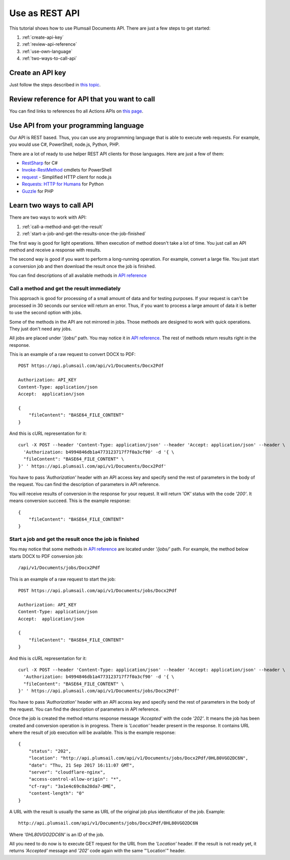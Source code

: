 Use as REST API
=======================================

This tutorial shows how to use Plumsail Documents API. There are just a few steps to get started:

1. :ref:`create-api-key`
2. :ref:`review-api-reference`
3. :ref:`use-own-language`
4. :ref:`two-ways-to-call-api`

.. _create-api-key:

Create an API key
-----------------

Just follow the steps described in `this topic <sign-up.html#generate-api-key>`_.

.. _review-api-reference:

Review reference for API that you want to call
----------------------------------------------

You can find links to references fro all Actions APIs on `this page <https://api.plumsail.com/swagger/index.html?urls.primaryName=Documents>`_.

.. _use-own-language:

Use API from your programming language
---------------------------------------------

Our API is REST based. Thus, you can use any programming language that is able to execute web requests. For example, you would use C#, PowerShell, node.js, Python, PHP.

There are a lot of ready to use helper REST API clients for those languages. Here are just a few of them:

- `RestSharp <http://restsharp.org/>`_ for C#
- `Invoke-RestMethod <https://docs.microsoft.com/en-us/powershell/module/microsoft.powershell.utility/invoke-restmethod?view=powershell-5.1>`_ cmdlets for PowerShell
- `request <https://www.npmjs.com/package/request>`_ - Simplified HTTP client for node.js
- `Requests: HTTP for Humans <http://docs.python-requests.org>`_ for Python
- `Guzzle <http://guzzle.readthedocs.io>`_ for PHP

.. _two-ways-to-call-api:

Learn two ways to call API
----------------------------

There are two ways to work with API:

1. :ref:`call-a-method-and-get-the-result`
2. :ref:`start-a-job-and-get-the-results-once-the-job-finished`

The first way is good for light operations. When execution of method doesn't take a lot of time. You just call an API method and receive a response with results.

The second way is good if you want to perform a long-running operation. For example, convert a large file. You just start a conversion job and then download the result once the job is finished.

You can find descriptions of all available methods in `API reference`_

.. _call-a-method-and-get-the-result:

Call a method and get the result immediately
````````````````````````````````````````````

This approach is good for processing of a small amount of data and for testing purposes. If your request is can't be processed in 30 seconds our service will return an error. Thus, if you want to process a large amount of data it is better to use the second option with jobs.

Some of the methods in the API are not mirrored in jobs. Those methods are designed to work with quick operations. They just don't need any jobs.

All jobs are placed under *'/jobs/'* path. You may notice it in `API reference`_. The rest of methods return results right in the response.

This is an example of a raw request to convert DOCX to PDF:

::

    POST https://api.plumsail.com/api/v1/Documents/Docx2Pdf

    Authorization: API_KEY
    Content-Type: application/json
    Accept:  application/json

    {
        "fileContent": "BASE64_FILE_CONTENT"
    }

And this is cURL representation for it:

::

    curl -X POST --header 'Content-Type: application/json' --header 'Accept: application/json' --header \ 
      'Authorization: b4994846db1a4773123717f7f0a3cf90' -d '{ \    
      "fileContent": "BASE64_FILE_CONTENT" \ 
    }' ' https://api.plumsail.com/api/v1/Documents/Docx2Pdf'

You have to pass *'Authorization'* header with an API access key and specify send the rest of parameters in the body of the request. You can find the description of parameters in API reference.

You will receive results of conversion in the response for your request. It will return *'OK'* status with the code *'200'*. It means conversion succeed. This is the example response:

::

    {
        "fileContent": "BASE64_FILE_CONTENT"
    }

.. _start-a-job-and-get-the-results-once-the-job-finished:

Start a job and get the result once the job is finished
````````````````````````````````````````````````````````

You may notice that some methods in `API reference`_ are located under *'/jobs/'* path. For example, the method below starts DOCX to PDF conversion job:

::

    /api/v1/Documents/jobs/Docx2Pdf

This is an example of a raw request to start the job:

::

    POST https://api.plumsail.com/api/v1/Documents/jobs/Docx2Pdf

    Authorization: API_KEY
    Content-Type: application/json
    Accept:  application/json

    {
        "fileContent": "BASE64_FILE_CONTENT"
    }

And this is cURL representation for it:

::

    curl -X POST --header 'Content-Type: application/json' --header 'Accept: application/json' --header \ 
      'Authorization: b4994846db1a4773123717f7f0a3cf90' -d '{ \    
      "fileContent": "BASE64_FILE_CONTENT" \ 
    }' ' https://api.plumsail.com/api/v1/Documents/jobs/Docx2Pdf'

You have to pass *'Authorization'* header with an API access key and specify send the rest of parameters in the body of the request. You can find the description of parameters in API reference.

Once the job is created the method returns response message *'Accepted'* with the code *'202'*. It means the job has been created and conversion operation is in progress. There is *'Location'* header present in the response. It contains URL where the result of job execution will be available. This is the example response:

::

    {
        "status": "202",
        "location": "http://api.plumsail.com/api/v1/Documents/jobs/Docx2Pdf/0HL80VGO2DC6N",
        "date": "Thu, 21 Sep 2017 16:11:07 GMT",
        "server": "cloudflare-nginx",
        "access-control-allow-origin": "*",
        "cf-ray": "3a1e4c69c8a28da7-DME",
        "content-length": "0"        
    }

A URL with the result is usually the same as URL of the original job plus identificator of the job. Example:

::

    http://api.plumsail.com/api/v1/Documents/jobs/Docx2Pdf/0HL80VGO2DC6N

Where *'0HL80VGO2DC6N'* is an ID of the job.

All you need to do now is to execute GET request for the URL from the *'Location'* header. If the result is not ready yet, it returns *'Accepted'* message and *'202'* code again with the same "'Location'" header.

.. _API reference: https://api.plumsail.com/swagger/index.html?urls.primaryName=Documents